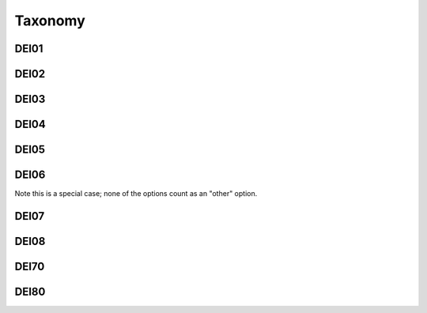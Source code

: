 Taxonomy
--------


DEI01
=====


.. dei_taxonomy:: DEI01
    :prefix: DEI01

DEI02
=====

.. dei_taxonomy:: DEI02
    :prefix: DEI02

DEI03
=====


.. dei_taxonomy:: DEI03
    :prefix: DEI03

DEI04
=====

.. dei_taxonomy:: DEI04
    :prefix: DEI04

DEI05
=====

.. dei_taxonomy:: DEI05
    :prefix: DEI05

DEI06
=====

Note this is a special case; none of the options count as an "other" option.

.. dei_taxonomy:: DEI06
    :prefix: DEI06

DEI07
=====

.. dei_taxonomy:: DEI07
    :prefix: DEI07

DEI08
=====

.. dei_taxonomy:: DEI08
    :prefix: DEI08

DEI70
=====

.. dei_taxonomy:: DEI70
    :prefix: DEI70

DEI80
=====

.. dei_taxonomy:: DEI80
    :prefix: DEI80
